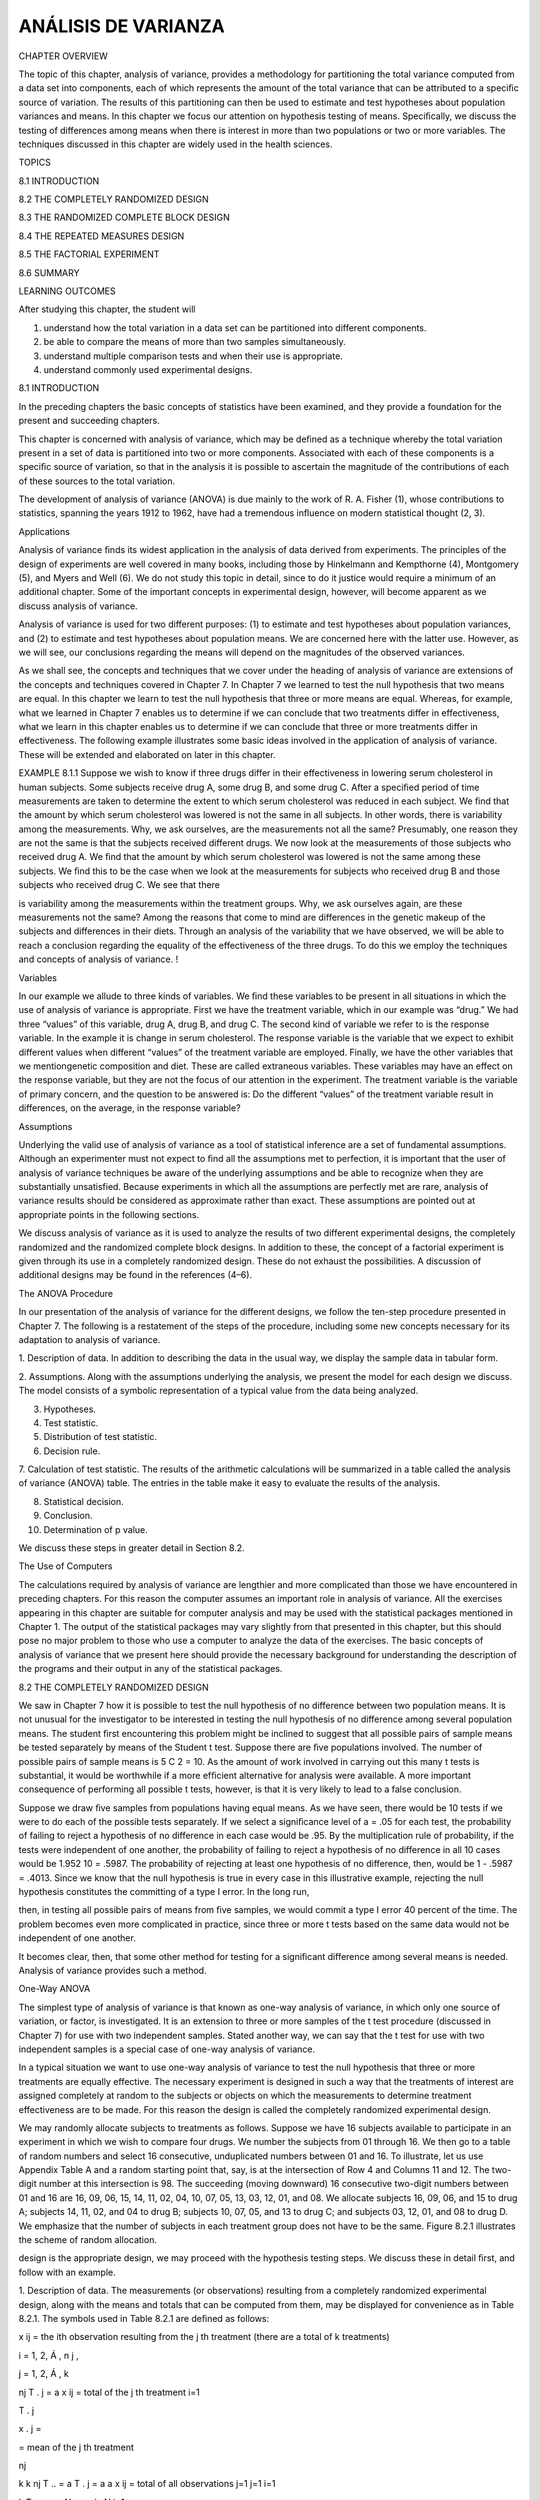 ANÁLISIS DE VARIANZA
====================

CHAPTER OVERVIEW

The topic of this chapter, analysis of variance, provides a methodology for partitioning the total variance 
computed from a data set into components, each of which represents the amount of the total variance that can be 
attributed to a speciﬁc source of variation. The results of this partitioning can then be used to estimate and 
test hypotheses about population variances and means. In this chapter we focus our attention on hypothesis 
testing of means. Speciﬁcally, we discuss the testing of differences among means when there is interest in 
more than two populations or two or more variables. The techniques discussed in this chapter are widely used in 
the health sciences.

TOPICS

8.1 INTRODUCTION

8.2 THE COMPLETELY RANDOMIZED DESIGN

8.3 THE RANDOMIZED COMPLETE BLOCK DESIGN

8.4 THE REPEATED MEASURES DESIGN

8.5 THE FACTORIAL EXPERIMENT

8.6 SUMMARY

LEARNING OUTCOMES

After studying this chapter, the student will

1. understand how the total variation in a data set can be partitioned into different components.

2. be able to compare the means of more than two samples simultaneously.

3. understand multiple comparison tests and when their use is appropriate.

4. understand commonly used experimental designs.

8.1 INTRODUCTION

In the preceding chapters the basic concepts of statistics have been examined, and they provide a foundation 
for the present and succeeding chapters.

This chapter is concerned with analysis of variance, which may be deﬁned as a technique whereby the total 
variation present in a set of data is partitioned into two or more components. Associated with each of these 
components is a speciﬁc source of variation, so that in the analysis it is possible to ascertain the magnitude 
of the contributions of each of these sources to the total variation.

The development of analysis of variance (ANOVA) is due mainly to the work of R. A. Fisher (1), whose 
contributions to statistics, spanning the years 1912 to 1962, have had a tremendous inﬂuence on modern 
statistical thought (2, 3).

Applications

Analysis of variance ﬁnds its widest application in the analysis of data derived from experiments. The 
principles of the design of experiments are well covered in many books, including those by Hinkelmann and 
Kempthorne (4), Montgomery (5), and Myers and Well (6). We do not study this topic in detail, since to do it 
justice would require a minimum of an additional chapter. Some of the important concepts in experimental 
design, however, will become apparent as we discuss analysis of variance.

Analysis of variance is used for two different purposes: (1) to estimate and test hypotheses about population 
variances, and (2) to estimate and test hypotheses about population means. We are concerned here with the 
latter use. However, as we will see, our conclusions regarding the means will depend on the magnitudes of the 
observed variances.

As we shall see, the concepts and techniques that we cover under the heading of analysis of variance are 
extensions of the concepts and techniques covered in Chapter 7. In Chapter 7 we learned to test the null 
hypothesis that two means are equal. In this chapter we learn to test the null hypothesis that three or more 
means are equal. Whereas, for example, what we learned in Chapter 7 enables us to determine if we can conclude 
that two treatments differ in effectiveness, what we learn in this chapter enables us to determine if we can 
conclude that three or more treatments differ in effectiveness. The following example illustrates some basic 
ideas involved in the application of analysis of variance. These will be extended and elaborated on later in 
this chapter.

EXAMPLE 8.1.1 Suppose we wish to know if three drugs differ in their effectiveness in lowering serum 
cholesterol in human subjects. Some subjects receive drug A, some drug B, and some drug C. After a speciﬁed 
period of time measurements are taken to determine the extent to which serum cholesterol was reduced in each 
subject. We ﬁnd that the amount by which serum cholesterol was lowered is not the same in all subjects. In 
other words, there is variability among the measurements. Why, we ask ourselves, are the measurements not all 
the same? Presumably, one reason they are not the same is that the subjects received different drugs. We now 
look at the measurements of those subjects who received drug A. We ﬁnd that the amount by which serum 
cholesterol was lowered is not the same among these subjects. We ﬁnd this to be the case when we look at the 
measurements for subjects who received drug B and those subjects who received drug C. We see that there

is variability among the measurements within the treatment groups. Why, we ask ourselves again, are these 
measurements not the same? Among the reasons that come to mind are differences in the genetic makeup of the 
subjects and differences in their diets. Through an analysis of the variability that we have observed, we will 
be able to reach a conclusion regarding the equality of the effectiveness of the three drugs. To do this we 
employ the techniques and concepts of analysis of variance. !

Variables

In our example we allude to three kinds of variables. We ﬁnd these variables to be present in all situations 
in which the use of analysis of variance is appropriate. First we have the treatment variable, which in our 
example was “drug.” We had three “values” of this variable, drug A, drug B, and drug C. The second kind of 
variable we refer to is the response variable. In the example it is change in serum cholesterol. The response 
variable is the variable that we expect to exhibit different values when different “values” of the treatment 
variable are employed. Finally, we have the other variables that we mentiongenetic composition and diet. These 
are called extraneous variables. These variables may have an effect on the response variable, but they are not 
the focus of our attention in the experiment. The treatment variable is the variable of primary concern, and 
the question to be answered is: Do the different “values” of the treatment variable result in differences, on 
the average, in the response variable?

Assumptions

Underlying the valid use of analysis of variance as a tool of statistical inference are a set of fundamental 
assumptions. Although an experimenter must not expect to ﬁnd all the assumptions met to perfection, it is 
important that the user of analysis of variance techniques be aware of the underlying assumptions and be able 
to recognize when they are substantially unsatisfied. Because experiments in which all the assumptions are 
perfectly met are rare, analysis of variance results should be considered as approximate rather than exact. 
These assumptions are pointed out at appropriate points in the following sections.

We discuss analysis of variance as it is used to analyze the results of two different experimental designs, the 
completely randomized and the randomized complete block designs. In addition to these, the concept of a 
factorial experiment is given through its use in a completely randomized design. These do not exhaust the 
possibilities. A discussion of additional designs may be found in the references (4–6).

The ANOVA Procedure

In our presentation of the analysis of variance for the different designs, we follow the ten-step procedure 
presented in Chapter 7. The following is a restatement of the steps of the procedure, including some new 
concepts necessary for its adaptation to analysis of variance.

1. Description of data. In addition to describing the data in the usual way, we display the sample data in 
tabular form.

2. Assumptions. Along with the assumptions underlying the analysis, we present the model for each design we 
discuss. The model consists of a symbolic representation of a typical value from the data being analyzed.

3. Hypotheses.

4. Test statistic.

5. Distribution of test statistic.

6. Decision rule.

7. Calculation of test statistic. The results of the arithmetic calculations will be summarized in a table 
called the analysis of variance (ANOVA) table. The entries in the table make it easy to evaluate the results of 
the analysis.

8. Statistical decision.

9. Conclusion.

10. Determination of p value.

We discuss these steps in greater detail in Section 8.2.

The Use of Computers

The calculations required by analysis of variance are lengthier and more complicated than those we have 
encountered in preceding chapters. For this reason the computer assumes an important role in analysis of 
variance. All the exercises appearing in this chapter are suitable for computer analysis and may be used with 
the statistical packages mentioned in Chapter 1. The output of the statistical packages may vary slightly from 
that presented in this chapter, but this should pose no major problem to those who use a computer to analyze 
the data of the exercises. The basic concepts of analysis of variance that we present here should provide the 
necessary background for understanding the description of the programs and their output in any of the 
statistical packages.

8.2 THE COMPLETELY RANDOMIZED DESIGN

We saw in Chapter 7 how it is possible to test the null hypothesis of no difference between two population 
means. It is not unusual for the investigator to be interested in testing the null hypothesis of no difference 
among several population means. The student ﬁrst encountering this problem might be inclined to suggest that 
all possible pairs of sample means be tested separately by means of the Student t test. Suppose there are ﬁve 
populations involved. The number of possible pairs of sample means is 5 C 2 = 10. As the amount of work 
involved in carrying out this many t tests is substantial, it would be worthwhile if a more efﬁcient 
alternative for analysis were available. A more important consequence of performing all possible t tests, 
however, is that it is very likely to lead to a false conclusion.

Suppose we draw ﬁve samples from populations having equal means. As we have seen, there would be 10 tests if 
we were to do each of the possible tests separately. If we select a signiﬁcance level of a = .05 for each 
test, the probability of failing to reject a hypothesis of no difference in each case would be .95. By the 
multiplication rule of probability, if the tests were independent of one another, the probability of failing to 
reject a hypothesis of no difference in all 10 cases would be 1.952 10 = .5987. The probability of rejecting at 
least one hypothesis of no difference, then, would be 1 - .5987 = .4013. Since we know that the null hypothesis 
is true in every case in this illustrative example, rejecting the null hypothesis constitutes the committing of 
a type I error. In the long run,

then, in testing all possible pairs of means from ﬁve samples, we would commit a type I error 40 percent of 
the time. The problem becomes even more complicated in practice, since three or more t tests based on the same 
data would not be independent of one another.

It becomes clear, then, that some other method for testing for a signiﬁcant difference among several means is 
needed. Analysis of variance provides such a method.

One-Way ANOVA

The simplest type of analysis of variance is that known as one-way analysis of variance, in which only one 
source of variation, or factor, is investigated. It is an extension to three or more samples of the t test 
procedure (discussed in Chapter 7) for use with two independent samples. Stated another way, we can say that 
the t test for use with two independent samples is a special case of one-way analysis of variance.

In a typical situation we want to use one-way analysis of variance to test the null hypothesis that three or 
more treatments are equally effective. The necessary experiment is designed in such a way that the treatments 
of interest are assigned completely at random to the subjects or objects on which the measurements to determine 
treatment effectiveness are to be made. For this reason the design is called the completely randomized 
experimental design.

We may randomly allocate subjects to treatments as follows. Suppose we have 16 subjects available to 
participate in an experiment in which we wish to compare four drugs. We number the subjects from 01 through 16. 
We then go to a table of random numbers and select 16 consecutive, unduplicated numbers between 01 and 16. To 
illustrate, let us use Appendix Table A and a random starting point that, say, is at the intersection of Row 4 
and Columns 11 and 12. The two-digit number at this intersection is 98. The succeeding (moving downward) 16 
consecutive two-digit numbers between 01 and 16 are 16, 09, 06, 15, 14, 11, 02, 04, 10, 07, 05, 13, 03, 12, 01, 
and 08. We allocate subjects 16, 09, 06, and 15 to drug A; subjects 14, 11, 02, and 04 to drug B; subjects 10, 
07, 05, and 13 to drug C; and subjects 03, 12, 01, and 08 to drug D. We emphasize that the number of subjects 
in each treatment group does not have to be the same. Figure 8.2.1 illustrates the scheme of random allocation.

design is the appropriate design, we may proceed with the hypothesis testing steps. We discuss these in detail 
ﬁrst, and follow with an example.

1. Description of data. The measurements (or observations) resulting from a completely randomized experimental 
design, along with the means and totals that can be computed from them, may be displayed for convenience as in 
Table 8.2.1. The symbols used in Table 8.2.1 are deﬁned as follows:

x ij = the ith observation resulting from the j th treatment (there are a total of k treatments)

i = 1, 2, Á , n j ,

j = 1, 2, Á , k

nj  T . j = a x ij = total of the j th treatment i=1

T . j

x . j =

= mean of the j th treatment

nj 

k k nj  T .. = a T . j = a a x ij = total of all observations j=1 j=1 i=1

k T .. x .. = N = a nj  , N j=1

2. Assumptions. Before stating the assumptions, let us specify the model for the experiment described here.

The Model As already noted, a model is a symbolic representation of a typical value of a data set. To write 
down the model for the completely randomized experimental design, let us begin by identifying a typical value 
from the set of data represented by the sample displayed in Table 8.2.1. We use the symbol x ij to represent 
this typical value.

The one-way analysis of variance model may be written as follows:

x ij = m + t j + Pij ;

(8.2.1)

i = 1, 2, Á , n j ,

j = 1, 2, Á , k

The terms in this model are deﬁned as follows:

1. m represents the mean of all the k population means and is called the grand mean.

2. t j represents the difference between the mean of the jth population and the grand mean and is called the 
treatment effect.

3. P ij represents the amount by which an individual measurement differs from the mean of the population to 
which it belongs and is called the error term.

Components of the Model

By looking at our model we can see that a typical observation from the total set of data under study is 
composed of (1) the grand mean, (2) a treatment effect, and (3) an error term representing the deviation of the 
observation from its group mean.

In most situations we are interested only in the k treatments represented in our experiment. Any inferences 
that we make apply only to these treatments. We do not wish to extend our inference to any larger collection of 
treatments. When we place such a restriction on our inference goals, we refer to our model as the fixed-effects 
model, or model 1. The discussion in this book is limited to this model.

Assumptions of the Model follows:

The assumptions for the ﬁxed-effects model are as

(a) The k sets of observed data constitute k independent random samples from the respective populations.

(b) Each of the populations from which the samples come is normally distributed with mean m j and variance sj 2 
.

(c) Each of the populations has the same variance. That is, s 1 2 = s 2 2 = . . . = s k 2 = s2 

(d) The t j are unknown constants and gt j = 0 since the sum of all deviations of the m j from their mean, m, 
is zero.

the common variance.

(e) The P ij have a mean of 0, since the mean of x ij is m j .

(f) The P ij have a variance equal to the variance of the x ij , since the P ij and x ij differ only by a 
constant; that is, the error variance is equal to s2 , the common variance speciﬁed in assumption c.

(g) The P ij are normally (and independently) distributed.

3. Hypotheses. We test the null hypothesis that all population or treatment means are equal against the 
alternative that the members of at least one pair are not equal. We may state the hypotheses formally as 
follows:

H 0 :m 1 = m 2 = . . . = mk 

H A :not all m j are equal

If the population means are equal, each treatment effect is equal to zero, so that, alternatively, the 
hypotheses may be stated as

H 0 :t j = 0,

j = 1, 2, Á , k

H A :not all t j = 0

If H 0 is true and the assumptions of equal variances and normally distributed populations are met, a picture 
of the populations will look like Figure 8.2.2. When H 0 is true the population means are all equal, and the 
populations are centered at the same point (the common mean) on the horizontal axis. If the populations are all 
normally distributed with equal variances the distributions will be identical, so that in drawing their 
pictures each is superimposed on each of the others, and a single picture sufﬁciently represents them all.

When H 0 is false it may be false because one of the population means is different from the others, which are 
all equal. Or, perhaps, all the population means are different. These are only two of the possibilities when H 
0 is false. There are many other possible combinations of equal and unequal means. Figure 8.2.3 shows a picture 
of the populations when the assumptions are met, but H 0 is false because no two population means are equal.

4. Test statistic. The test statistic for one-way analysis of variance is a computed variance ratio, which we 
designate by V.R. as we did in Chapter 7. The two variances

from which V.R. is calculated are themselves computed from the sample data. The methods by which they are 
calculated will be given in the discussion that follows.

5. Distribution of test statistic. As discussed in Section 7.8, V.R. is distributed as the F distribution when 
H 0 is true and the assumptions are met.

6. Decision rule. In general, the decision rule is: reject the null hypothesis if the computed value of V.R. is 
equal to or greater than the critical value of F for the chosen a level.

7. Calculation of test statistic. We have deﬁned analysis of variance as a process whereby the total variation 
present in a set of data is partitioned into components that are attributable to different sources. The term 
variation used in this context refers to the sum of squared deviations of observations from their mean, or sum 
of squares for short.

The initial computations performed in one-way ANOVA consist of the partitioning of the total variation present 
in the observed data into its basic components, each of which is attributable to an identiﬁable source.

Those who use a computer for calculations may wish to skip the following discussion of the computations 
involved in obtaining the test statistic.

The Total Sum of Squares

Before we can do any partitioning, we must ﬁrst obtain the total sum of squares. The total sum of squares is 
the sum of the squares of the deviations of individual observations from the mean of all the observations taken 
together. This total sum of squares is deﬁned as

k nj  SST = a a j=1 i=1

1x ij - x .. 2 2

(8.2.2)

where g n i=1 j tells us to sum the squared deviations for each treatment group, and gk j=1  n j tells us to 
add the k group totals obtained by applying g i=1 . The reader will recognize Equation 8.2.2 as the numerator 
of the variance that may be computed from the complete set of observations taken together.

The Within Groups Sum of Squares

Now let us show how to compute the ﬁrst of the two components of the total sum of squares.

The ﬁrst step in the computation calls for performing certain calculations within each group. These 
calculations involve computing within each group the sum of the squared deviations of the individual 
observations from their mean. When these calculations have been performed within each group, we obtain the sum 
of the individual group results. This component of variation is called the within groups sum of squares and may 
be designated SSW. This quantity is sometimes referred to as the residual or error sum of squares. The 
expression for these calculations is written as follows:

k nj  SSW = a a 1x ij - x . j 2

The Among Groups Sum of Squares

To obtain the second component of the total sum of squares, we compute for each group the squared deviation of 
the group mean from the grand mean and multiply the result by the size of the group. Finally, we add these 
results over all groups. This quantity is a measure of the variation among groups and is referred to as the sum 
of squares among groups or SSA. The formula for calculating this quantity is as follows:

k SSA = a n j 1x . j - x .. 2 2 j=1

(8.2.4)

In summary, then, we have found that the total sum of squares is equal to the sum of the among and the within 
sum of squares. We express this relationship as follows:

SST = SSA + SSW

From the sums of squares that we have now learned to compute, it is possible to obtain two estimates of the 
common population variance, s2 . It can be shown that when the assumptions are met and the population means are 
all equal, both the among sum of squares and the within sum of squares, when divided by their respective 
degrees of freedom, yield independent and unbiased estimates of s2 .

The First Estimate of S2 

Within any sample,

nj  1x - x . j 2 2 a i=1 nj ij - 1

provides an unbiased estimate of the true variance of the population from which the sample came. Under the 
assumption that the population variances are all equal, we may pool the k estimates to obtain

k nj  1x j ij - x . j 2 2 aa j=1 i=1 MSW = k a 1n - 12 j=1

(8.2.5)

This is our ﬁrst estimate of s 2 and may be called the within groups variance, since it is the within groups 
sum of squares of Equation 8.2.3 divided by the appropriate degrees of freedom. The student will recognize this 
as an extension to k samples of the pooling of variances procedure encountered in Chapters 6 and 7 when the 
variances from two samples were pooled in order to use the t distribution. The quantity in Equation 8.2.5 is 
customarily referred to as the within groups mean square rather than the within groups variance.

The within groups mean square is a valid estimate of s 2 only if the population variances are equal. It is not 
necessary, however, for H 0 to be true in order for the within groups mean square to be a valid estimate of s2 
; that is, the within groups mean square estimates s 2 regardless of whether H 0 is true or false, as long as 
the population variances are equal.

The second estimate of s 2 2 may be obtained from the familiar formula for the variance of sample means, s x 2 
= s >n. If we solve this equation for s2 , the variance of the population from which the samples were drawn, we 
have

The Second Estimate of S2 

s 2 = nsx 2 

(8.2.6)

An unbiased estimate of s x 2 computed from sample data is provided by

k 1x . j - x .. 2 2 a j=1 k - 1

If we substitute this quantity into Equation 8.2.6, we obtain the desired estimate of s2 ,

k n a 1x . j - x .. 2 2 j=1 MSA = k - 1

(8.2.7)

The reader will recognize the numerator of Equation 8.2.7 as the among groups sum of squares for the special 
case when all sample sizes are equal. This sum of squares when divided by the associated degrees of freedom k - 
1 is referred to as the among groups mean square.

When the sample sizes are not all equal, an estimate of s 2 based on the variability among sample means is 
provided by

k 2 a n j 1x . j - x .. 2 j=1 MSA = k - 1

(8.2.8)

If, indeed, the null hypothesis is true we would expect these two estimates of s2  to be fairly close in 
magnitude. If the null hypothesis is false, that is, if all population means are not equal, we would expect the 
among groups mean square, which is computed by using the squared deviations of the sample means from the 
overall mean, to be larger than the within groups mean square.

In order to understand analysis of variance we must realize that the among groups mean square provides a valid 
estimate of s 2 when the assumption of equal population

variances is met and when H 0 is true. Both conditions, a true null hypothesis and equal population variances, 
must be met in order for the among groups mean square to be a valid estimate of s2 .

The Variance Ratio

What we need to do now is to compare these two estimates of s2 , and we do this by computing the following 
variance ratio, which is the desired test statistic:

among groups mean square V.R. = within groups means square

If the two estimates are about equal, V.R. will be close to 1. A ratio close to 1 tends to support the 
hypothesis of equal population means. If, on the other hand, the among groups mean square is considerably 
larger than the within groups mean square, V.R. will be considerably greater than 1. A value of V.R. 
sufﬁciently greater than 1 will cast doubt on the hypothesis of equal population means.

We know that because of the vagaries of sampling, even when the null hypothesis is true, it is unlikely that 
the among and within groups mean squares will be equal. We must decide, then, how big the observed difference 
has to be before we can conclude that the difference is due to something other than sampling ﬂuctuation. In 
other words, how large a value of V.R. is required for us to be willing to conclude that the observed 
difference between our two estimates of s 2 is not the result of chance alone?

The F Test

To answer the question just posed, we must consider the sampling distribution of the ratio of two sample 
variances. In Chapter 6 we learned that the quantity 1s 1 2 >s 1 2 2>1s 2 2 >s 2 2 2 follows a distribution 
known as the F distribution when the sample variances are computed from random and independently drawn samples 
from normal populations. The F distribution, introduced by R. A. Fisher in the early 1920s, has become one of 
the most widely used distributions in modern statistics. We have already become acquainted with its use in 
constructing conﬁdence intervals for, and testing hypotheses about, population variances. In this chapter, we 
will see that it is the distribution fundamental to analysis of variance. For this reason the ratio that we 
designate V.R. is frequently referred to as F, and the testing procedure is frequently called the F test. It is 
of interest to note that the F distribution is the ratio of two Chi-square distributions.

In Chapter 7 we learned that when the population variances are the same, they cancel in the expression 1s 1 2 
>s 1 2 2>1s 2 2 >s 2 2 2, leaving s1 2 >s 2 2 , which is itself distributed as F. The F distribution is really 
a family of distributions, and the particular F distribution we use in a given situation depends on the number 
of degrees of freedom associated with the sample variance in the numerator (numerator degrees of freedom) and 
the number of degrees of freedom associated with the sample variance in the denominator (denominator degrees of 
freedom).

Once the appropriate F distribution has been determined, the size of the observed V.R. that will cause 
rejection of the hypothesis of equal population variances depends on the signiﬁcance level chosen. The 
signiﬁcance level chosen determines the critical value of F, the value that separates the nonrejection region 
from the rejection region.

As we have seen, we compute V.R. in situations of this type by placing the among groups mean square in the 
numerator and the within groups mean square in the denominator, so that the numerator degrees of freedom is 
equal to 1k - 12, the number of groups minus 1, and the denominator degrees of freedom value is equal to

k a j=1

k 1n j - 12 = a a n j b - k = N - k j=1

The ANOVA Table The calculations that we perform may be summarized and displayed in a table such as Table 
8.2.2, which is called the ANOVA table.

8. Statistical decision. To reach a decision we must compare our computed V.R. with the critical value of F, 
which we obtain by entering Appendix Table G with k - 1 numerator degrees of freedom and N - k denominator 
degrees of freedom.

If the computed V.R. is equal to or greater than the critical value of F, we reject the null hypothesis. If the 
computed value of V.R. is smaller than the critical value of F, we do not reject the null hypothesis.

Explaining a Rejected Null Hypothesis

There are two possible explanations for a rejected null hypothesis. If the null hypothesis is true, that is, if 
the two sample variances are estimates of a common variance, we know that the probability of getting a value of 
V.R. as large as or larger than the critical F is equal to our chosen level of signiﬁcance. When we reject H 0 
we may, if we wish, conclude that the null hypothesis is true and assume that because of chance we got a set of 
data that gave rise to a rare event. On the other hand, we may prefer to take the position that our large 
computed V.R. value does not represent a rare event brought about by chance but, instead, reﬂects the fact 
that something other than chance is operative. This other something we conclude to be a false null hypothesis.

It is this latter explanation that we usually give for computed values of V.R. that exceed the critical value 
of F. In other words, if the computed value of V.R. is greater than the critical value of F, we reject the null 
hypothesis.

It will be recalled that the original hypothesis we set out to test was

H0 :m 1 = m 2 = Á = mk 

Does rejection of the hypothesis about variances imply a rejection of the hypothesis of equal population means? 
The answer is yes. A large value of V.R. resulted from the fact that the among groups mean square was 
considerably larger than the within groups mean square. Since the among groups mean square is based on the 
dispersion of the sample means about their mean (called the grand mean), this quantity will be large when there 
is a large discrepancy among the sizes of the sample means. Because of this, then, a signiﬁcant value of V.R. 
tells us to reject the null hypothesis that all population means are equal.

9. Conclusion. When we reject H0 , we conclude that not all population means are equal. When we fail to reject 
H0 , we conclude that the population means may all be equal.

10. Determination of p value.

EXAMPLE 8.2.1

Game meats, including those from white-tailed deer and eastern gray squirrels, are used as food by families, 
hunters, and other individuals for health, cultural, or personal reasons. A study by David Holben (A-1) 
assessed the selenium content of meat from free-roaming white-tailed deer (venison) and gray squirrel 
(squirrel) obtained from a low selenium region of the United States. These selenium content values were also 
compared to those of beef produced within and outside the same region. We want to know if the selenium levels 
are different in the four meat groups.

3. Hypotheses.

H 0 : m 1 = m 2 = m 3 = m 4 (On average the four meats have the same selenium content.)

HA : Not all m’s are equal (At least one meat yields an average selenium content different from the average 
selenium content of at least one other meat.)

4. Test statistic. The test statistic is V.R. = MSA>MSW.

5. Distribution of test statistic. If H 0 is true and the assumptions are met, the V.R. follows the F 
distribution with 4 - 1 = 3 numerator degrees of freedom and 144 - 4 = 140 denominator degrees of freedom.

6. Decision rule. Suppose we let a = .01. The critical value of F from Appendix Table G is 6 3.95. The decision 
rule, then, is reject H 0 if the computed V.R. statistic is equal to or greater than 3.95.

7. Calculation of test statistic. By Equation 8.2.2 we compute

SST = 58009.05560

By Equation 8.2.4 we compute

SSA = 21261.82886

SSW = 58009.05560 - 21261.82886 = 36747.22674

The results of our calculations are displayed in Table 8.2.4.

8. Statistical decision. Since our computed F of 27.00 is greater than 3.95 we reject H0 .

9. Conclusion. Since we reject H0 , we conclude that the alternative hypothesis is true. That is, we conclude 
that the four meat types do not all have the same average selenium content.

10. p value. Since 27.00 7 3.95, p 6 .01 for this test.

!

A Word of Caution

The completely randomized design is simple and, therefore, widely used. It should be used, however, only when 
the units receiving the treatments are homogeneous. If the experimental units are not homogeneous, the 
researcher should consider an alternative design such as one of those to be discussed later in this chapter.

In our illustrative example the treatments are treatments in the usual sense of the word. This is not always 
the case, however, as the term “treatment” as used in experimental design is quite general. We might, for 
example, wish to study the response to the

same treatment (in the usual sense of the word) of several breeds of animals. We would, however, refer to the 
breed of animal as the “treatment.”

We must also point out that, although the techniques of analysis of variance are more often applied to data 
resulting from controlled experiments, the techniques also may be used to analyze data collected by a survey, 
provided that the underlying assumptions are reasonably well met.

Computer Analysis

Figure 8.2.5 shows the computer procedure and output for Example 8.2.1 provided by a one-way analysis of 
variance program found in the MINITAB package. The data were entered into Columns 1 through 4. When you compare 
the ANOVA table on this printout with the one given in Table 8.2.4, you see that the printout uses the label 
“factor” instead of “among samples.” The different treatments are referred to on the printout as levels. Thus 
level 1 = treatment 1, level 2 = treatment 2, and so on. The printout gives the four sample means and standard 
deviations as well as

the pooled standard deviation. This last quantity is equal to the square root of the error mean square shown in 
the ANOVA table. Finally, the computer output gives graphic representations of the 95 percent conﬁdence 
intervals for the mean of each of the four populations represented by the sample data.

Figure 8.2.6 contains a partial SAS ® printout resulting from analysis of the data of Example 8.2.1 through use 
of the SAS ® statement PROC ANOVA. SAS ® computes some additional quantities as shown in the output. R-Square = 
SSA>SST. This quantity tells us what proportion of the total variability present in the observations is 
accounted for by differences in response to the treatments. C.V. = 100 (root MSE/selen mean). Root MSE is the 
square root of MSW, and selen mean is the mean of the 18 observations.

Note that the test statistic V.R. is labeled differently by different statistical software programs. MINITAB, 
for example, uses F rather than V.R. SAS ® uses the label F Value.

A useful device for displaying important characteristics of a set of data analyzed by one-way analysis of 
variance is a graph consisting of side-by-side boxplots. For each sample a boxplot is constructed using the 
method described in Chapter 2. Figure 8.2.7 shows the side-by-side boxplots for Example 8.2.1. Note that in 
Figure 8.2.7 the variable of interest is represented by the vertical axis rather than the horizontal axis.

Alternatives If the data available for analysis do not meet the assumptions for one-way analysis of variance as 
discussed here, one may wish to consider the use of the Kruskal-Wallis procedure, a nonparametric technique 
discussed in Chapter 13.

Testing for Signiﬁcant Differences Between Individual Pairs of Means When the analysis of variance leads to a 
rejection of the null hypothesis of no difference among population means, the question naturally arises 
regarding just which pairs of means are different. In fact, the desire, more often than not, is to carry

out a signiﬁcance test on each and every pair of treatment means. For instance, in Example 8.2.1, where there 
are four treatments, we may wish to know, after rejecting H 0 : m 1 = m 2 = m 3 = m4 , which of the six 
possible individual hypotheses should be rejected. The experimenter, however, must exercise caution in testing 
for signiﬁcant differences between individual means and must always make certain that the procedure is valid. 
The critical issue in the procedure is the level of signiﬁcance. Although the probability, a, of rejecting a 
true null hypothesis for the test as a whole is made small, the probability of rejecting at least one true 
hypothesis when several pairs of means are tested is, as we have seen, greater than a. There are several 
multiple comparison procedures commonly used in practice. Below we illustrate two popular procedures, namely 
Tukey’s HSD test and Bonferroni’s method. The interested student is referred to the books by Hsu (7) and 
Westfall et al. (8) for additional techniques.

Tukey’s HSD Test

Over the years several procedures for making multiple comparisons have been suggested. A multiple comparison 
procedure developed by Tukey (9) is frequently used for testing the null hypothesis that all possible pairs of 
treatment means are equal when the samples are all of the same size. When this test is employed we select an 
overall signiﬁcance level of a. The probability is a, then, that one or more of the null hypotheses is false.

Tukey’s test, which is usually referred to as the HSD (honestly signiﬁcant difference) test, makes use of a 
single value against which all differences are compared. This value, called the HSD, is given by

HSD = qa,k,N-k 

A

MSE

(8.2.9)

n

where a is the chosen level of signiﬁcance, k is the number of means in the experiment, N is the total number 
of observations in the experiment, n is the number of observations in a treatment, MSE is the error or within 
mean square from the ANOVA table, and q is obtained by entering Appendix Table H with a, k, and N - k.

The statistic q, tabulated in Appendix Table H, is known as the studentized range statistic. It is deﬁned as 
the difference between the largest and smallest treatment means from an ANOVA (that is, it is the range of the 
treatment means) divided by the error mean square over n, the number of observations in a treatment. The 
studentized range is discussed in detail by Winer (10).

All possible differences between pairs of means are computed, and any difference that yields an absolute value 
that exceeds HSD is declared significant.

Tukey’s Test for Unequal Sample Sizes

When the samples are not all the same size, as is the case in Example 8.2.1, Tukey’s HSD test given by Equation 
8.2.9 is not applicable. Tukey himself (9) and Kramer (11), however, have extended the Tukey procedure to the 
case where the sample sizes are different. Their procedure, which is sometimes called the Tukey-Kramer method, 
consists of replacing MSE/n in Equation 8.2.9 with 1MSE>2211>n + 1>n j 2, where n i and n j are the sample 
sizes of the two groups to be compared. If i we designate the new quantity by HSD*, we have as the new test 
criterion

HSD* = q a,k,N-k

A

MSE

2

1 1 a + b n i n j

(8.2.10)

Any absolute value of the difference between two sample means that exceeds HSD* is declared signiﬁcant.

Bonferroni’s Method

Another very commonly used multiple comparison test is based on a method developed by C. E. Bonferroni. As with 
Tukey’s method, we desire to maintain an overall significance level of a for the total of all pair-wise tests. 
In the Bonferroni method, we simply divide the desired significance level by the number of individual pairs 
that we are testing. That is, instead of testing at a significance level of a, we test at a significance level 
of a>k, where k is the number of paired comparisons. The sum of all a>k terms cannot, then, possibly exceed our 
stated level of a. For example, if one has three samples, A, B, and C, then there are k = 3 pair-wise 
comparisons. These are m A = mB , m A = mC , and m B = mC . If we choose a significance level of a = .05, then 
we would proceed with the comparisons and use a Bonferroni-corrected significance level of a>3 = .017 
Therefore, our p value must be no greater then .017 in order to reject the null hypothesis and conclude that 
two means differ.

Most computer packages compute values using the Bonferroni method and produce an output similar to the Tukey’s 
HSD or other multiple comparison procedures. In general, these outputs report the actual corrected p value 
using the Bonferroni method. Given the basic relationship that p = a>k, then algebraically we can multiply both 
sides of the equation by k to obtain a = pk. In other words, the total a is simply the sum of all of the pk 
values, and the actual corrected p value is simply the calculated p value multiplied by the number of tests 
that were performed.

EXAMPLE 8.2.2

Let us illustrate the use of the HSD test with the data from Example 8.2.1.

Solution:

The first step is to prepare a table of all possible (ordered) differences between means. The results of this 
step for the present example are displayed in Table 8.2.5.

Suppose we let a = .05. Entering Table H with a = .05, k = 4, and N - k = 140, we ﬁnd that q 6 3.68. The 
actual value is q = 3.667, which can be obtained from SAS® . In Table 8.2.4 we have MSE = 262.4802.

The hypotheses that can be tested, the value of HSD*, and the statistical decision for each test are shown in 
Table 8.2.6.

SAS ® uses Tukey’s procedure to test the hypothesis of no difference between population means for all possible 
pairs of sample means. The output also contains

confidence intervals for the difference between all possible pairs of population means. This SAS output for 
Example 8.2.1 is displayed in Figure 8.2.8.

One may also use SPSS to perform multiple comparisons by a variety of methods, including Tukey’s. The SPSS 
outputs for Tukey’s HSD and Bonferroni’s method for the data for Example 8.2.1 are shown in Figures 8.2.9 and 
8.2.10. The outputs contain an exhaustive comparison of sample means, along with the associated standard 
errors, p values, and 95% conﬁdence intervals.

8.3 THE RANDOMIZED COMPLETE BLOCK DESIGN


